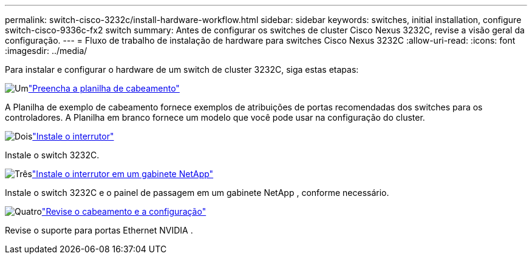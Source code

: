 ---
permalink: switch-cisco-3232c/install-hardware-workflow.html 
sidebar: sidebar 
keywords: switches, initial installation, configure switch-cisco-9336c-fx2 switch 
summary: Antes de configurar os switches de cluster Cisco Nexus 3232C, revise a visão geral da configuração. 
---
= Fluxo de trabalho de instalação de hardware para switches Cisco Nexus 3232C
:allow-uri-read: 
:icons: font
:imagesdir: ../media/


[role="lead"]
Para instalar e configurar o hardware de um switch de cluster 3232C, siga estas etapas:

.image:https://raw.githubusercontent.com/NetAppDocs/common/main/media/number-1.png["Um"]link:setup_worksheet_3232c.html["Preencha a planilha de cabeamento"]
[role="quick-margin-para"]
A Planilha de exemplo de cabeamento fornece exemplos de atribuições de portas recomendadas dos switches para os controladores. A Planilha em branco fornece um modelo que você pode usar na configuração do cluster.

.image:https://raw.githubusercontent.com/NetAppDocs/common/main/media/number-2.png["Dois"]link:install-switch-3232c.html["Instale o interrutor"]
[role="quick-margin-para"]
Instale o switch 3232C.

.image:https://raw.githubusercontent.com/NetAppDocs/common/main/media/number-3.png["Três"]link:install-switch-and-passthrough-panel-9336c-cluster.html["Instale o interrutor em um gabinete NetApp"]
[role="quick-margin-para"]
Instale o switch 3232C e o painel de passagem em um gabinete NetApp , conforme necessário.

.image:https://raw.githubusercontent.com/NetAppDocs/common/main/media/number-4.png["Quatro"]link:cabling-considerations-3232c.html["Revise o cabeamento e a configuração"]
[role="quick-margin-para"]
Revise o suporte para portas Ethernet NVIDIA .
